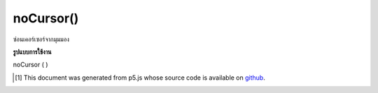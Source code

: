 .. raw:: html

	<script src="https://sketch.netpie.io/widget/p5-widget.js"></script>

noCursor()
==========

ซ่อนเคอร์เซอร์จากมุมมอง

.. Hides the cursor from view.

**รูปแบบการใช้งาน**

noCursor ( )

.. raw:: html

	<script type="text/p5" data-autoplay data-hide-sourcecode>
	function setup() {
	  noCursor();
	}
	
	function draw() {
	  background(200);
	  ellipse(mouseX, mouseY, 10, 10);
	}

	</script>

	<br><br>

..  [#f1] This document was generated from p5.js whose source code is available on `github <https://github.com/processing/p5.js>`_.
